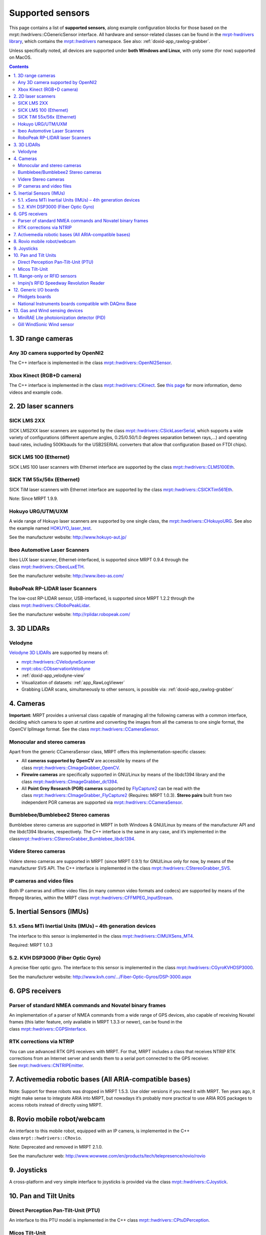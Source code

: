 .. _supported-sensors:

####################
Supported sensors
####################

This page contains a list of \ **supported sensors**, along example
configuration blocks for those based on
the  mrpt::hwdrivers::CGenericSensor interface.
All hardware and sensor-related classes can be found in
the \ `mrpt-hwdrivers
library <mrpt-hwdrivers.html>`__,
which contains
the \ `mrpt::hwdrivers <namespace_mrpt_hwdrivers.html>`__ namespace.
See also: :ref:`doxid-app_rawlog-grabber`.

Unless specifically noted, all devices are supported under \ **both
Windows and Linux**, with only some (for now) supported on MacOS.

.. contents:: Contents
   :local:
   :backlinks: none


1. 3D range cameras
-------------------

Any 3D camera supported by OpenNI2
~~~~~~~~~~~~~~~~~~~~~~~~~~~~~~~~~~~~~~~

.. image:: images/kinect1-150x150.jpg
   :align: right

The C++ interface is implemented in the
class \ `mrpt::hwdrivers::OpenNI2Sensor <class_mrpt_hwdrivers_COpenNI2Sensor.html>`__.

Xbox Kinect (RGB+D camera)
~~~~~~~~~~~~~~~~~~~~~~~~~~~~~~~

The C++ interface is implemented in the
class \ `mrpt::hwdrivers::CKinect <class_mrpt_hwdrivers_CKinect.html>`__.
See \ `this page <http://www.mrpt.org/Kinect_and_MRPT>`__ for more
information, demo videos and example code.


2. 2D laser scanners
--------------------

SICK LMS 2XX
~~~~~~~~~~~~~~~~~

.. image:: images/SickLMS200-150x150.jpg
   :align: right

SICK LMS2XX laser scanners are supported by the
class \ `mrpt::hwdrivers::CSickLaserSerial <class_mrpt_hwdrivers_CSickLaserSerial.html>`__,
which supports a wide variety of configurations (different aperture
angles, 0.25/0.50/1.0 degrees separation between rays,…) and operating
baud rates, including 500Kbauds for the USB2SERIAL converters that allow
that configuration (based on FTDI chips).

SICK LMS 100 (Ethernet)
~~~~~~~~~~~~~~~~~~~~~~~~~~~~

.. image:: images/SICK_LMS100-150x150.jpg
   :align: right

SICK LMS 100 laser scanners with Ethernet interface are supported by the
class \ `mrpt::hwdrivers::CLMS100Eth <class_mrpt_hwdrivers_CLMS100Eth.html>`__.

SICK TiM 55x/56x (Ethernet)
~~~~~~~~~~~~~~~~~~~~~~~~~~~~~~~~~~~~~~~~~

.. image:: images/SICKTim561-150x150.png
   :align: right

SICK TiM laser scanners with Ethernet interface are supported by the
class `mrpt::hwdrivers::CSICKTim561Eth <class_mrpt_hwdrivers_CSICKTim561Eth.html>`_.

Note: Since MRPT 1.9.9.

Hokuyo URG/UTM/UXM
~~~~~~~~~~~~~~~~~~~~~~~

.. image:: images/hokuyos.png
   :align: right

A wide range of Hokuyo laser scanners are supported by one single class,
the `mrpt::hwdrivers::CHokuyoURG <class_mrpt_hwdrivers_CHokuyoURG.html>`__.
See also the example
named `HOKUYO_laser_test <example_hokuyo_urgutm_laser_scanner.html>`__.

See the manufacturer website: \ http://www.hokuyo-aut.jp/ 

Ibeo Automotive Laser Scanners
~~~~~~~~~~~~~~~~~~~~~~~~~~~~~~~~~~~

.. image:: images/ibeo_Lux_scanner-150x150.jpg
   :align: right

Ibeo LUX laser scanner, Ethernet-interfaced, is supported since MRPT
0.9.4 through the class \ `mrpt::hwdrivers::CIbeoLuxETH <class_mrpt_hwdrivers_CIbeoLuxETH.html>`__.

See the manufacturer website: \ http://www.ibeo-as.com/ 

RoboPeak RP-LIDAR laser Scanners
~~~~~~~~~~~~~~~~~~~~~~~~~~~~~~~~~~~~~

.. image:: images/robopeak_RP_LIDAR_final_render02-150x120.jpg
   :align: right

The low-cost RP-LIDAR sensor, USB-interfaced, is supported since MRPT
1.2.2 through the
class \ `mrpt::hwdrivers::CRoboPeakLidar <class_mrpt_hwdrivers_CRoboPeakLidar.html>`__.

See the manufacturer website: \ http://rplidar.robopeak.com/

3. 3D LIDARs
-------------

Velodyne
~~~~~~~~~~~~~

.. image:: images/vlp-16_600-150x150.jpg
   :align: right

`Velodyne 3D LIDARs <https://velodynelidar.com/>`__ are supported by
means of:

-  `mrpt::hwdrivers::CVelodyneScanner <class_mrpt_hwdrivers_CVelodyneScanner.html>`__
-  `mrpt::obs::CObservationVelodyne <class_mrpt_obs_CObservationVelodyneScan.html>`__
-  :ref:`doxid-app_velodyne-view`
-  Visualization of datasets: :ref:`app_RawLogViewer`
-  Grabbing LiDAR scans, simultaneously to other sensors, is possible
   via: :ref:`doxid-app_rawlog-grabber`

4. Cameras
----------

**Important:** MRPT provides a universal class capable of managing all
the following cameras with a common interface, deciding which camera to
open at runtime and converting the images from all the cameras to one
single format, the OpenCV IplImage format. See the
class \ `mrpt::hwdrivers::CCameraSensor <class_mrpt_hwdrivers_CCameraSensor.html>`__.

Monocular and stereo cameras
~~~~~~~~~~~~~~~~~~~~~~~~~~~~~~~~~

.. image:: images/firewire-cam-150x150.jpg
   :align: right

Apart from the generic CCameraSensor class, MRPT offers this
implementation-specific classes:

-  All \ **cameras supported by OpenCV** are accessible by means of the
   class \ `mrpt::hwdrivers::CImageGrabber_OpenCV <class_mrpt_hwdrivers_CImageGrabber_OpenCV.html>`__.
-  **Firewire cameras** are specifically supported in GNU/Linux by means
   of the libdc1394 library and the
   class \ `mrpt::hwdrivers::CImageGrabber_dc1394 <class_mrpt_hwdrivers_CImageGrabber_dc1394.html>`__.
-  All \ **Point Grey Research (PGR) cameras** supported
   by \ `FlyCapture2 <http://www.ptgrey.com/flycapture-sdk>`__ can be
   read with the
   class \ `mrpt::hwdrivers::CImageGrabber_FlyCapture2 <class_mrpt_hwdrivers_CImageGrabber_FlyCapture2.html>`__ (Requires:
   MRPT 1.0.3). \ **Stereo pairs** built from two independent PGR
   cameras are supported
   via \ `mrpt::hwdrivers::CCameraSensor <class_mrpt_hwdrivers_CCameraSensor.html>`__.

Bumblebee/Bumblebee2 Stereo cameras
~~~~~~~~~~~~~~~~~~~~~~~~~~~~~~~~~~~~~~~~

Bumblebee stereo cameras are supported in MRPT in both Windows &
GNU/Linux by means of the manufacturer API and the libdc1394 libraries,
respectively. The C++ interface is the same in any case, and it’s
implemented in the
class\ `mrpt::hwdrivers::CStereoGrabber_Bumblebee_libdc1394 <class_mrpt_hwdrivers_CStereoGrabber_Bumblebee_libdc1394.html>`__.

Videre Stereo cameras
~~~~~~~~~~~~~~~~~~~~~~~~~~

Videre stereo cameras are supported in MRPT (since MRPT 0.9.1) for
GNU/Linux only for now, by means of the manufacturer SVS API. The C++
interface is implemented in the
class \ `mrpt::hwdrivers::CStereoGrabber_SVS <class_mrpt_hwdrivers_CStereoGrabber_SVS.html>`__.

IP cameras and video files
~~~~~~~~~~~~~~~~~~~~~~~~~~~~~~~

.. image:: images/IP-cam-150x150.jpg
   :align: right

Both IP cameras and offline video files (in many common video formats
and codecs) are supported by means of the ffmpeg libraries, within the
MRPT
class \ `mrpt::hwdrivers::CFFMPEG_InputStream <class_mrpt_hwdrivers_CFFMPEG_InputStream.html>`__.

5. Inertial Sensors (IMUs)
----------------------------

5.1. xSens MTi Inertial Units (IMUs) – 4th generation devices
~~~~~~~~~~~~~~~~~~~~~~~~~~~~~~~~~~~~~~~~~~~~~~~~~~~~~~~~~~~~~

.. image:: images/MTi_10-series-150x150.jpg
   :align: right

The interface to this sensor is implemented in the
class \ `mrpt::hwdrivers::CIMUXSens_MT4 <class_mrpt_hwdrivers_CIMUXSens_MT4.html>`__.

Required: MRPT 1.0.3

5.2. KVH DSP3000 (Fiber Optic Gyro)
~~~~~~~~~~~~~~~~~~~~~~~~~~~~~~~~~~~

.. image:: images/KVH_dsp3000_IMU-150x150.jpg
   :align: right

A precise fiber optic gyro. The interface to this sensor is implemented
in the
class \ `mrpt::hwdrivers::CGyroKVHDSP3000 <class_mrpt_hwdrivers_CGyroKVHDSP3000.html>`__.

See the manufacturer
website: \ `http://www.kvh.com/…/Fiber-Optic-Gyros/DSP-3000.aspx <http://www.kvh.com/Military-and-Government/Gyros-Inertial-Systems-and-Compasses/Gyros-IMUs-and-INS/Fiber-Optic-Gyros/DSP-3000.aspx>`__ 

6. GPS receivers
----------------

Parser of standard NMEA commands and Novatel binary frames
~~~~~~~~~~~~~~~~~~~~~~~~~~~~~~~~~~~~~~~~~~~~~~~~~~~~~~~~~~~~~~~

.. image:: images/gps_usb_bu-353-150x150.jpg
   :align: right

An implementation of a parser of NMEA commands from a wide range of GPS
devices, also capable of receiving Novatel frames (this latter feature,
only available in MRPT 1.3.3 or newer), can be found in the
class \ `mrpt::hwdrivers::CGPSInterface <class_mrpt_hwdrivers_CGPSInterface.html>`__.

RTK corrections via NTRIP
~~~~~~~~~~~~~~~~~~~~~~~~~~~~~~

.. image:: images/rtks86_enl-150x150.jpg
   :align: right

You can use advanced RTK GPS receivers with MRPT. For that, MRPT
includes a class that receives NTRIP RTK corrections from an Internet
server and sends them to a serial port connected to the GPS receiver.
See \ `mrpt::hwdrivers::CNTRIPEmitter <class_mrpt_hwdrivers_CNTRIPEmitter.html>`__.

7. Activemedia robotic bases (All ARIA-compatible bases)
--------------------------------------------------------

.. image:: images/Pioneer2DX_2-150x150.jpg
   :align: right

Note: Support for these robots was dropped in MRPT 1.5.3. Use older
versions if you need it with MRPT. Ten years ago, it might make sense to
integrate ARIA into MRPT, but nowadays it’s probably more practical to
use ARIA ROS packages to access robots instead of directly using MRPT.

8. Rovio mobile robot/webcam
----------------------------

An interface to this mobile robot, equipped with an IP camera, is
implemented in the C++
class ``mrpt::hwdrivers::CRovio``.

Note: Deprecated and removed in MRPT 2.1.0.

See the manufacturer
web: \ http://www.wowwee.com/en/products/tech/telepresence/rovio/rovio 

9. Joysticks
------------

.. image:: images/joystick-150x150.jpg
   :align: right

A cross-platform and very simple interface to joysticks is provided via
the
class \ `mrpt::hwdrivers::CJoystick <class_mrpt_hwdrivers_CJoystick.html>`__.

10. Pan and Tilt Units
----------------------

Direct Perception Pan-Tilt-Unit (PTU)
~~~~~~~~~~~~~~~~~~~~~~~~~~~~~~~~~~~~~~~~~~~

An interface to this PTU model is implemented in the C++
class \ `mrpt::hwdrivers::CPtuDPerception <class_mrpt_hwdrivers_CPtuDPerception.html>`__.

Micos Tilt-Unit
~~~~~~~~~~~~~~~~~~~~~

An interface to the precision “rotation stage DT-80”, by MICOS. See the
C++
class \ `mrpt::hwdrivers::CTuMicos <class_mrpt_hwdrivers_CTuMicos.html>`__.

See the manufacturer
website: http://www.micos-online.com/web2/en/1,5,120,dt80.html

11. Range-only or RFID sensors
------------------------------

Impinj’s RFID Speedway Revolution Reader
~~~~~~~~~~~~~~~~~~~~~~~~~~~~~~~~~~~~~~~~~~~~~~

This sensor is supported by the MRPT
class \ `mrpt::hwdrivers::CImpinjRFID <class_mrpt_hwdrivers_CImpinjRFID.html>`__.
Note however that this sensor requires an external program outside of
MRPT for communications (refer to the Doxygen documentation of the C++
class).

See the specifications of the sensor
in: \ http://www.impinj.com/products/speedway/

12. Generic I/O boards
----------------------

Phidgets boards
~~~~~~~~~~~~~~~~~~~~~

.. image:: images/1018-150x150.jpg
   :align: right

Phidgets Inc.’s board “PhidgetInterfaceKit 8/8/8” is supported by
class \ `mrpt::hwdrivers::CPhidgetInterfaceKitProximitySensors <class_mrpt_hwdrivers_CPhidgetInterfaceKitProximitySensors.html>`__.

Manufacturer web: \ http://www.phidgets.com/products.php?product_id=1018

National Instruments boards compatible with DAQmx Base
~~~~~~~~~~~~~~~~~~~~~~~~~~~~~~~~~~~~~~~~~~~~~~~~~~~~~~~~~~~~

| See
  class: \ `mrpt::hwdrivers::CNationalInstrumentsDAQ <class_mrpt_hwdrivers_CNationalInstrumentsDAQ.html>`__
| Read \ `this blog
  entry <https://www.mrpt.org/NI_DAQmx_Base_in_openSUSE_64bit>`__ about
  the limitations of NI PCI/USB DAQ boards in 64bit Linux distributions.

Note: Since MRPT 1.0.3

13. Gas and Wind sensing devices
--------------------------------

MiniRAE Lite photoionization detector (PID)
~~~~~~~~~~~~~~~~~~~~~~~~~~~~~~~~~~~~~~~~~~~~~~~~~

This sensor for fast detection of volatile organic compounds (VOC) is
supported by the software driver C++
class \ `mrpt::hwdrivers::CRaePID <class_mrpt_hwdrivers_CRaePID.html>`__

Manufacturer web: \ http://www.raesystems.com/products/minirae-lite

Gill WindSonic Wind sensor
~~~~~~~~~~~~~~~~~~~~~~~~~~~~~~~~

.. image:: images/wind-sensor-150x150.png
   :align: right

Speed and direction ultrasonic wind sensor. Supported by the software
driver C++
class \ `mrpt::hwdrivers::CGillAnemometer <class_mrpt_hwdrivers_CGillAnemometer.html>`__ 

Manufacturer
web: \ http://gillinstruments.com/products/anemometer/windsonic.htm
